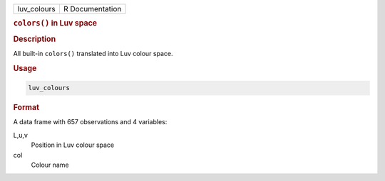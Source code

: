 .. container::

   =========== ===============
   luv_colours R Documentation
   =========== ===============

   .. rubric:: ``colors()`` in Luv space
      :name: luv_colours

   .. rubric:: Description
      :name: description

   All built-in ``colors()`` translated into Luv colour space.

   .. rubric:: Usage
      :name: usage

   .. code:: R

      luv_colours

   .. rubric:: Format
      :name: format

   A data frame with 657 observations and 4 variables:

   L,u,v
      Position in Luv colour space

   col
      Colour name
